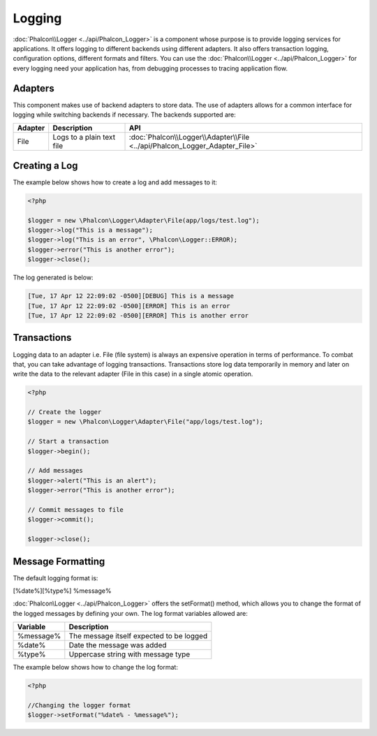 Logging
=======
:doc:`Phalcon\\Logger <../api/Phalcon_Logger>` is a component whose purpose is to provide logging services for applications. It offers logging to different backends using different adapters. It also offers transaction logging, configuration options, different formats and filters. You can use the :doc:`Phalcon\\Logger <../api/Phalcon_Logger>` for every logging need your application has, from debugging processes to tracing application flow.

Adapters
--------
This component makes use of backend adapters to store data. The use of adapters allows for a common interface for logging while switching backends if necessary. The backends supported are:

+---------+---------------------------+----------------------------------------------------------------------------+
| Adapter | Description               | API                                                                        |
+=========+===========================+============================================================================+
| File    | Logs to a plain text file | :doc:`Phalcon\\Logger\\Adapter\\File <../api/Phalcon_Logger_Adapter_File>` |
+---------+---------------------------+----------------------------------------------------------------------------+

Creating a Log
--------------
The example below shows how to create a log and add messages to it:

.. code-block:: php

    <?php

    $logger = new \Phalcon\Logger\Adapter\File(app/logs/test.log");
    $logger->log("This is a message");
    $logger->log("This is an error", \Phalcon\Logger::ERROR);
    $logger->error("This is another error");
    $logger->close();

The log generated is below:

.. code-block:: php

    [Tue, 17 Apr 12 22:09:02 -0500][DEBUG] This is a message
    [Tue, 17 Apr 12 22:09:02 -0500][ERROR] This is an error
    [Tue, 17 Apr 12 22:09:02 -0500][ERROR] This is another error

Transactions
------------
Logging data to an adapter i.e. File (file system) is always an expensive operation in terms of performance. To combat that, you can take advantage of logging transactions. Transactions store log data temporarily in memory and later on write the data to the relevant adapter (File in this case) in a single atomic operation.

.. code-block:: php

    <?php

    // Create the logger
    $logger = new \Phalcon\Logger\Adapter\File("app/logs/test.log");

    // Start a transaction
    $logger->begin();

    // Add messages
    $logger->alert("This is an alert");
    $logger->error("This is another error");

    // Commit messages to file
    $logger->commit();

    $logger->close();


Message Formatting
------------------
The default logging format is:

[%date%][%type%] %message%

:doc:`Phalcon\Logger <../api/Phalcon_Logger>` offers the setFormat() method, which allows you to change the format of the logged messages by defining your own. The log format variables allowed are:

+-----------+------------------------------------------+
| Variable  | Description                              |
+===========+==========================================+
| %message% | The message itself expected to be logged |
+-----------+------------------------------------------+
| %date%    | Date the message was added               |
+-----------+------------------------------------------+
| %type%    | Uppercase string with message type       |
+-----------+------------------------------------------+

The example below shows how to change the log format:

.. code-block:: php

    <?php

    //Changing the logger format
    $logger->setFormat("%date% - %message%");

